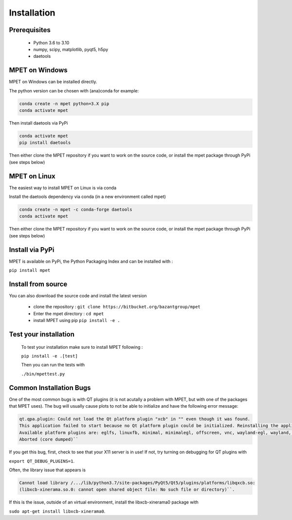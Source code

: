 Installation
=========================

Prerequisites
----------------------------


  * Python 3.6 to 3.10
  * numpy, scipy, matplotlib, pyqt5, h5py
  * daetools

MPET on Windows
-----------------------------

MPET on Windows can be installed directly.

The python version can be chosen with (ana)conda for
example:


.. code-block:: bash

  conda create -n mpet python=3.X pip
  conda activate mpet

Then install daetools via PyPi


.. code-block:: bash

  conda activate mpet
  pip install daetools


Then either clone the MPET repository if you want to work on the source code, or
install the mpet package through PyPi (see steps below)


MPET on Linux
-----------------------------

The easiest way to install MPET on Linux is via conda

Install the daetools dependency via conda (in a new environment called mpet)


.. code-block:: bash

  conda create -n mpet -c conda-forge daetools
  conda activate mpet

Then either clone the MPET repository if you want to work on the source code, or
install the mpet package through PyPi (see steps below)


Install via PyPi
-----------------------------

MPET is available on PyPi, the Python Packaging Index and can be installed with :

``pip install mpet``

Install from source
----------------------------

You can also download the source code and install the latest version

 * clone the repository : ``git clone https://bitbucket.org/bazantgroup/mpet``
 * Enter the mpet directory : ``cd mpet``
 * install MPET using pip ``pip install -e .``

Test your installation
---------------------------
 To test your installation make sure to install MPET following :

 ``pip install -e .[test]``

 
 Then you can run the tests with

 ``./bin/mpettest.py``

Common Installation Bugs
---------------------------

One of the most common bugs is with QT plugins (it is not acutally a problem with MPET, but with one of the packages that MPET uses). The bug will usually cause plots to not be able to initialize and have the following error message:


.. code-block:: RST

    qt.qpa.plugin: Could not load the Qt platform plugin "xcb" in "" even though it was found.
    This application failed to start because no Qt platform plugin could be initialized. Reinstalling the application may fix this problem.
    Available platform plugins are: eglfs, linuxfb, minimal, minimalegl, offscreen, vnc, wayland-egl, wayland, wayland-xcomposite-egl, wayland-xcomposite-glx, webgl, xcb.
    Aborted (core dumped)``

If you get this bug, first, check to see that your X11 server is in use!
If not, try turning on debugging for QT plugins with 

``export QT_DEBUG_PLUGINS=1``. 

Often, the library issue that appears is 


.. code-block:: RST

    Cannot load library /.../lib/python3.7/site-packages/PyQt5/Qt5/plugins/platforms/libqxcb.so:
    (libxcb-xinerama.so.0: cannot open shared object file: No such file or directory)``.

If this is the issue, outside of an virtual environment, install the libxcb-xinerama0 package with

``sudo apt-get install libxcb-xinerama0``.
